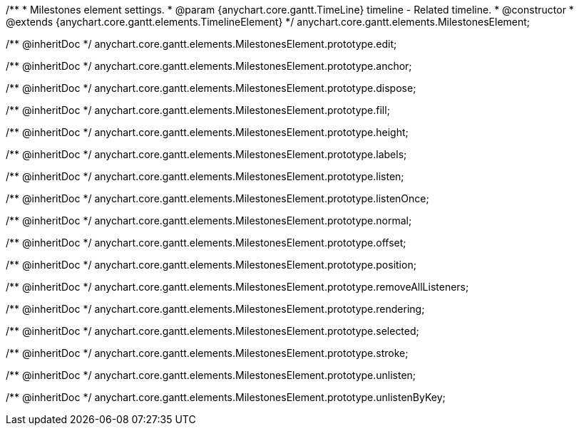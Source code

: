 /**
 * Milestones element settings.
 * @param {anychart.core.gantt.TimeLine} timeline - Related timeline.
 * @constructor
 * @extends {anychart.core.gantt.elements.TimelineElement}
 */
anychart.core.gantt.elements.MilestonesElement;

/** @inheritDoc */
anychart.core.gantt.elements.MilestonesElement.prototype.edit;

/** @inheritDoc */
anychart.core.gantt.elements.MilestonesElement.prototype.anchor;

/** @inheritDoc */
anychart.core.gantt.elements.MilestonesElement.prototype.dispose;

/** @inheritDoc */
anychart.core.gantt.elements.MilestonesElement.prototype.fill;

/** @inheritDoc */
anychart.core.gantt.elements.MilestonesElement.prototype.height;

/** @inheritDoc */
anychart.core.gantt.elements.MilestonesElement.prototype.labels;

/** @inheritDoc */
anychart.core.gantt.elements.MilestonesElement.prototype.listen;

/** @inheritDoc */
anychart.core.gantt.elements.MilestonesElement.prototype.listenOnce;

/** @inheritDoc */
anychart.core.gantt.elements.MilestonesElement.prototype.normal;

/** @inheritDoc */
anychart.core.gantt.elements.MilestonesElement.prototype.offset;

/** @inheritDoc */
anychart.core.gantt.elements.MilestonesElement.prototype.position;

/** @inheritDoc */
anychart.core.gantt.elements.MilestonesElement.prototype.removeAllListeners;

/** @inheritDoc */
anychart.core.gantt.elements.MilestonesElement.prototype.rendering;

/** @inheritDoc */
anychart.core.gantt.elements.MilestonesElement.prototype.selected;

/** @inheritDoc */
anychart.core.gantt.elements.MilestonesElement.prototype.stroke;

/** @inheritDoc */
anychart.core.gantt.elements.MilestonesElement.prototype.unlisten;

/** @inheritDoc */
anychart.core.gantt.elements.MilestonesElement.prototype.unlistenByKey;

